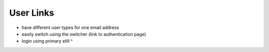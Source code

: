 .. _application_user_links:

User Links
==========

- have different user types for one email address
- easily switch using the switcher (link to authentication page)
- login using primary still ^
